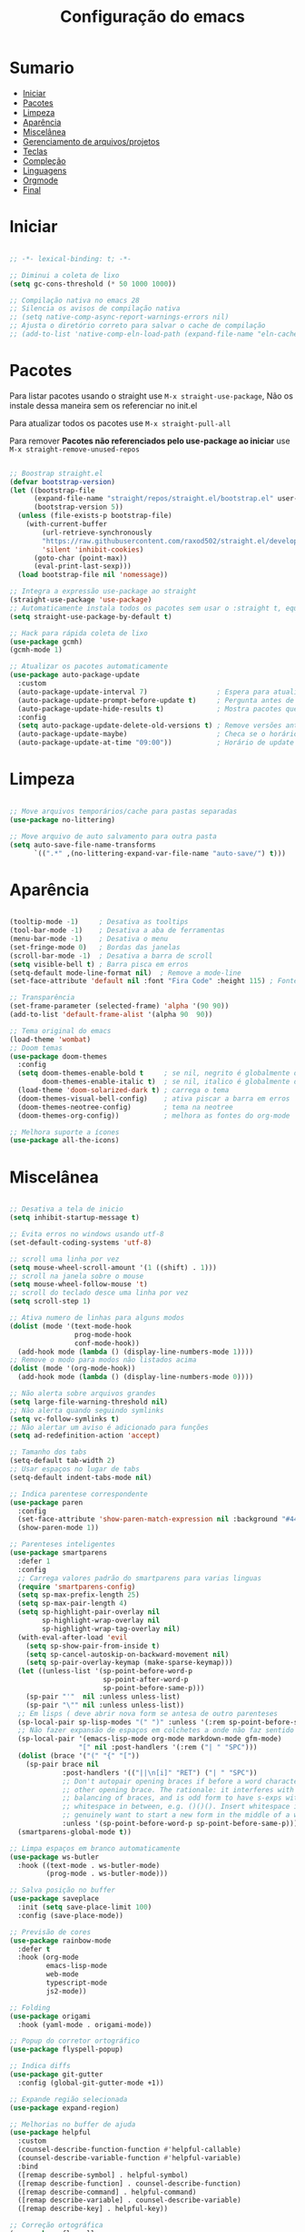 #+title: Configuração do emacs
#+PROPERTY: header-args:emacs-lisp :tangle ./init.el
#+STARTUP: content

* Sumario
:PROPERTIES:
:TOC:      :include all :depth 2 :force (depth) :ignore (this) :local (depth)
:END:

:CONTENTS:
- [[#iniciar][Iniciar]]
- [[#pacotes][Pacotes]]
- [[#limpeza][Limpeza]]
- [[#aparência][Aparência]]
- [[#miscelânea][Miscelânea]]
- [[#gerenciamento-de-arquivosprojetos][Gerenciamento de arquivos/projetos]]
- [[#teclas][Teclas]]
- [[#compleção][Compleção]]
- [[#linguagens][Linguagens]]
- [[#orgmode][Orgmode]]
- [[#final][Final]]
:END:

* Iniciar
#+begin_src emacs-lisp

;; -*- lexical-binding: t; -*-

;; Diminui a coleta de lixo
(setq gc-cons-threshold (* 50 1000 1000))

;; Compilação nativa no emacs 28
;; Silencia os avisos de compilação nativa
;; (setq native-comp-async-report-warnings-errors nil)
;; Ajusta o diretório correto para salvar o cache de compilação
;; (add-to-list 'native-comp-eln-load-path (expand-file-name "eln-cache/" user-emacs-directory))

#+end_src
* Pacotes

Para listar pacotes usando o straight use =M-x straight-use-package=, Não os instale dessa maneira sem os referenciar no init.el

Para atualizar todos os pacotes use =M-x straight-pull-all=

Para remover *Pacotes não referenciados pelo use-package ao iniciar* use =M-x straight-remove-unused-repos=

#+begin_src emacs-lisp

;; Boostrap straight.el
(defvar bootstrap-version)
(let ((bootstrap-file
      (expand-file-name "straight/repos/straight.el/bootstrap.el" user-emacs-directory))
      (bootstrap-version 5))
  (unless (file-exists-p bootstrap-file)
    (with-current-buffer
        (url-retrieve-synchronously
        "https://raw.githubusercontent.com/raxod502/straight.el/develop/install.el"
        'silent 'inhibit-cookies)
      (goto-char (point-max))
      (eval-print-last-sexp)))
  (load bootstrap-file nil 'nomessage))

;; Integra a expressão use-package ao straight
(straight-use-package 'use-package)
;; Automaticamente instala todos os pacotes sem usar o :straight t, equivalente ao :ensure t
(setq straight-use-package-by-default t)

;; Hack para rápida coleta de lixo
(use-package gcmh)
(gcmh-mode 1)

;; Atualizar os pacotes automaticamente
(use-package auto-package-update
  :custom
  (auto-package-update-interval 7)                 ; Espera para atualizar pacotes (em dias)
  (auto-package-update-prompt-before-update t)     ; Pergunta antes de atualizar
  (auto-package-update-hide-results t)             ; Mostra pacotes que foram atualizados
  :config
  (setq auto-package-update-delete-old-versions t) ; Remove versões antigas
  (auto-package-update-maybe)                      ; Checa se o horário de update passou e atualiza
  (auto-package-update-at-time "09:00"))           ; Horário de update

#+end_src
* Limpeza
#+begin_src emacs-lisp

;; Move arquivos temporários/cache para pastas separadas
(use-package no-littering)

;; Move arquivo de auto salvamento para outra pasta
(setq auto-save-file-name-transforms
      `((".*" ,(no-littering-expand-var-file-name "auto-save/") t)))

#+end_src
* Aparência
#+begin_src emacs-lisp

(tooltip-mode -1)     ; Desativa as tooltips
(tool-bar-mode -1)    ; Desativa a aba de ferramentas
(menu-bar-mode -1)    ; Desativa o menu
(set-fringe-mode 0)   ; Bordas das janelas
(scroll-bar-mode -1)  ; Desativa a barra de scroll
(setq visible-bell t) ; Barra pisca em erros
(setq-default mode-line-format nil)  ; Remove a mode-line
(set-face-attribute 'default nil :font "Fira Code" :height 115) ; Fonte

;; Transparência
(set-frame-parameter (selected-frame) 'alpha '(90 90))
(add-to-list 'default-frame-alist '(alpha 90  90))

;; Tema original do emacs
(load-theme 'wombat)
;; Doom temas
(use-package doom-themes
  :config
  (setq doom-themes-enable-bold t     ; se nil, negrito é globalmente desativado
        doom-themes-enable-italic t)  ; se nil, italico é globalmente desativado
  (load-theme 'doom-solarized-dark t) ; carrega o tema
  (doom-themes-visual-bell-config)    ; ativa piscar a barra em erros
  (doom-themes-neotree-config)        ; tema na neotree
  (doom-themes-org-config))           ; melhora as fontes do org-mode

;; Melhora suporte a ícones
(use-package all-the-icons)

#+end_src
* Miscelânea
#+begin_src emacs-lisp

;; Desativa a tela de inicio
(setq inhibit-startup-message t)

;; Evita erros no windows usando utf-8
(set-default-coding-systems 'utf-8)

;; scroll uma linha por vez
(setq mouse-wheel-scroll-amount '(1 ((shift) . 1)))
;; scroll na janela sobre o mouse
(setq mouse-wheel-follow-mouse 't)
;; scroll do teclado desce uma linha por vez
(setq scroll-step 1)

;; Ativa numero de linhas para alguns modos
(dolist (mode '(text-mode-hook
                prog-mode-hook
                conf-mode-hook))
  (add-hook mode (lambda () (display-line-numbers-mode 1))))
;; Remove o modo para modos não listados acima
(dolist (mode '(org-mode-hook))
  (add-hook mode (lambda () (display-line-numbers-mode 0))))

;; Não alerta sobre arquivos grandes
(setq large-file-warning-threshold nil)
;; Não alerta quando seguindo symlinks
(setq vc-follow-symlinks t)
;; Não alertar um aviso é adicionado para funções
(setq ad-redefinition-action 'accept)

;; Tamanho dos tabs
(setq-default tab-width 2)
;; Usar espaços no lugar de tabs
(setq-default indent-tabs-mode nil)

;; Indica parentese correspondente
(use-package paren
  :config
  (set-face-attribute 'show-paren-match-expression nil :background "#444444")
  (show-paren-mode 1))

;; Parenteses inteligentes
(use-package smartparens
  :defer 1
  :config
  ;; Carrega valores padrão do smartparens para varias linguas
  (require 'smartparens-config)
  (setq sp-max-prefix-length 25)
  (setq sp-max-pair-length 4)
  (setq sp-highlight-pair-overlay nil
        sp-highlight-wrap-overlay nil
        sp-highlight-wrap-tag-overlay nil)
  (with-eval-after-load 'evil
    (setq sp-show-pair-from-inside t)
    (setq sp-cancel-autoskip-on-backward-movement nil)
    (setq sp-pair-overlay-keymap (make-sparse-keymap)))
  (let ((unless-list '(sp-point-before-word-p
                       sp-point-after-word-p
                       sp-point-before-same-p)))
    (sp-pair "'"  nil :unless unless-list)
    (sp-pair "\"" nil :unless unless-list))
  ;; Em lisps ( deve abrir nova form se antesa de outro parenteses
  (sp-local-pair sp-lisp-modes "(" ")" :unless '(:rem sp-point-before-same-p))
  ;; Não fazer expansão de espaços em colchetes a onde não faz sentido
  (sp-local-pair '(emacs-lisp-mode org-mode markdown-mode gfm-mode)
                 "[" nil :post-handlers '(:rem ("| " "SPC")))
  (dolist (brace '("(" "{" "["))
    (sp-pair brace nil
             :post-handlers '(("||\n[i]" "RET") ("| " "SPC"))
             ;; Don't autopair opening braces if before a word character or
             ;; other opening brace. The rationale: it interferes with manual
             ;; balancing of braces, and is odd form to have s-exps with no
             ;; whitespace in between, e.g. ()()(). Insert whitespace if
             ;; genuinely want to start a new form in the middle of a word.
             :unless '(sp-point-before-word-p sp-point-before-same-p)))
  (smartparens-global-mode t))

;; Limpa espaços em branco automaticamente
(use-package ws-butler
  :hook ((text-mode . ws-butler-mode)
         (prog-mode . ws-butler-mode)))

;; Salva posição no buffer
(use-package saveplace
  :init (setq save-place-limit 100)
  :config (save-place-mode))

;; Previsão de cores
(use-package rainbow-mode
  :defer t
  :hook (org-mode
         emacs-lisp-mode
         web-mode
         typescript-mode
         js2-mode))

;; Folding
(use-package origami
  :hook (yaml-mode . origami-mode))

;; Popup do corretor ortográfico
(use-package flyspell-popup)

;; Indica diffs
(use-package git-gutter
  :config (global-git-gutter-mode +1))

;; Expande região selecionada
(use-package expand-region)

;; Melhorias no buffer de ajuda
(use-package helpful
  :custom
  (counsel-describe-function-function #'helpful-callable)
  (counsel-describe-variable-function #'helpful-variable)
  :bind
  ([remap describe-symbol] . helpful-symbol)
  ([remap describe-function] . counsel-describe-function)
  ([remap describe-command] . helpful-command)
  ([remap describe-variable] . counsel-describe-variable)
  ([remap describe-key] . helpful-key))

;; Correção ortográfica
(use-package flyspell
  :defer t
  :config
  (add-to-list 'ispell-skip-region-alist '("~" "~"))
  (add-to-list 'ispell-skip-region-alist '("=" "="))
  (add-to-list 'ispell-skip-region-alist '("^#\\+BEGIN_SRC" . "^#\\+END_SRC"))
  (add-to-list 'ispell-skip-region-alist '("^#\\+BEGIN_EXPORT" . "^#\\+END_EXPORT"))
  (add-to-list 'ispell-skip-region-alist '("^#\\+BEGIN_EXPORT" . "^#\\+END_EXPORT"))
  (add-to-list 'ispell-skip-region-alist '(":\\(PROPERTIES\\|LOGBOOK\\):" . ":END:"))

  (dolist (mode '(org-mode-hook
                  mu4e-compose-mode-hook))
    (add-hook mode (lambda () (flyspell-mode 1)))))
(setq flyspell-sort-corrections nil) ; Não organizar correções por ordem alfabetica
(setq flyspell-issue-message-flag nil) ; Não mandar mensagens para cada palavra errada
(with-eval-after-load "ispell"
  ;; Uma lingua padrão deve ser configurada embora outras linguas sejam adicionadas mais abaixo
  (setenv "LANG" "pt_BR.UTF-8")          ; lingua padrão
  (setq ispell-program-name "hunspell")  ; ferramenta uilizada
  (setq ispell-dictionary "pt_BR,en_US") ; lista de linguas
  (ispell-set-spellchecker-params)       ; isso deve ser chamado antes de adicionar multi dicionários
  (ispell-hunspell-add-multi-dic "pt_BR,en_US")
  ;; Local do dicionario pessoal, caso não definida novas palavras são adicionadas ao .hunspell_pt_BR
  (setq ispell-personal-dictionary "~/.config/hunspell/hunspell_personal"))

#+end_src
* Gerenciamento de arquivos/projetos
#+begin_src emacs-lisp

;; Gerenciador de arquivos
(use-package dired
  :ensure nil
  :straight nil
  :defer 1
  :commands (dired dired-jump)
  :config
  (setq dired-listing-switches "-agho --group-directories-first"
        dired-omit-files "^\\.[^.].*"
        dired-omit-verbose nil
        dired-hide-details-hide-symlink-targets nil))
(use-package dired-single ; mantem uma instancia do dired
  :defer t)
(use-package dired-collapse
  :defer t)

;; Melhora ícones no explorador de arquivos
(use-package all-the-icons-dired
:hook (dired-mode . all-the-icons-dired-mode))

;; Facilita o controle de projetos
(use-package projectile
  :config (projectile-mode)
  :demand t
  :init
  (when (file-directory-p "~/code")
    (setq projectile-project-search-path '("~/code")))
  (setq projectile-switch-project-action #'projectile-dired))

;; Explorador arvore de arquivos
(use-package neotree
  :after all-the-icons
  :config
  (setq neo-smart-open t
        neo-window-width 40 ; define a largura da neotree
        inhibit-compacting-font-caches t
	    neo-theme 'icons
	    projectile-switch-project-action 'neotree-projectile-action)
  (add-hook 'neo-after-create-hook
            #'(lambda (_)
                (with-current-buffer (get-buffer neo-buffer-name)
		      (setq truncate-lines t) ; trunca nomes de arquivo muito grandes
                  (setq word-wrap nil)
                  (make-local-variable 'auto-hscroll-mode)
		      (display-line-numbers-mode -1) ; desativa numero de linhas
		      (setq auto-hscroll-mode nil)))))
(setq-default neo-show-hidden-files t) ; mostrar arquivos ocultos

#+end_src
* Teclas
#+begin_src emacs-lisp

(global-unset-key (kbd "C-SPC"))
(global-set-key (kbd "<escape>") 'keyboard-escape-quit) ; ESQ fecha prompts
(global-set-key (kbd "C-M-u") 'universal-argument) ; Tecla padrão utilizada pelo evil

;; Comenta e vai pra proxima linha
(fset 'comentar-proxima-linha
   (kmacro-lambda-form [?\s-i down] 0 "%d"))
(global-set-key (kbd "s-c") 'comentar-proxima-linha)

;; Modo vim
(use-package evil
  :demand t
  :bind (("<escape>" . keyboard-escape-quit))
  (("M-x" . counsel-M-x))
  (("C-s" . swiper))
  (("s-i" . evilnc-comment-or-uncomment-lines))
  (("s-s" . evil-mc-make-all-cursors))
  (("s-x" . evil-mc-undo-all-cursors))
  (("<s-down>" . evil-mc-make-cursor-move-next-line))
  (("<s-up>" . evil-mc-make-cursor-move-prev-line))
  (("M-v" . evil-paste-before))
  (("M-s" . flyspell-popup-correct))
  (("M-c" . evil-yank))
  (("M-d" . org-babel-demarcate-block))
  (("<M-tab>" . evil-toggle-fold))
  (("<M-up>" . er/expand-region))
  (("<M-down>" . er/contract-region))
  (("<s-left>" . evil-next-buffer))
  (("<s-right>" . evil-prev-buffer))
  (("<C-tab>" . other-window))
  (("<C-s-right>" . evil-window-vsplit))
  (("<C-s-down>"  . evil-window-split))
  :init
  (setq evil-want-integration t)
  (setq evil-want-C-u-scroll t)
  (setq evil-want-C-i-jump nil)
  (setq evil-want-keybinding nil) ; Desativa comandos no insert mode
  (setq evil-undo-system 'undo-fu)
  :config
  ;; Formato e cor dos cursores em diferentes modos
  (setq evil-emacs-state-cursor    '("#ffff00" box))
  (setq evil-normal-state-cursor   '("#ffffff" box))
  (setq evil-operator-state-cursor '("#ebcb8b" hollow))
  (setq evil-visual-state-cursor   '("#555555" box))
  (setq evil-insert-state-cursor   '("#ffffff" (bar . 2)))
  (setq evil-replace-state-cursor  '("#0000ff" hbar))
  (setq evil-motion-state-cursor   '("#ad8beb" box))
  (evil-set-initial-state 'messages-buffer-mode 'normal)
  (evil-set-initial-state 'dashboard-mode 'normal)
  (evil-mode 1))
(setq-default evil-shift-width tab-width)

;; Não copia logo após colar
(defun evil-paste-after-from-0 ()
  (interactive)
  (let ((evil-this-register ?0))
    (call-interactively 'evil-paste-after)))
(define-key evil-visual-state-map "p" 'evil-paste-after-from-0)

;; Comenta código
(use-package evil-nerd-commenter)

(defun copiar-buffer ()
    "Copia todo o buffer"
    (interactive)
    (clipboard-kill-ring-save (point-min) (point-max)))

;; Facilita configuração de teclas
(use-package general
  :after evil
  :config
  (general-evil-setup t)
  (general-create-definer keys/leader-keys
    :keymaps '(normal insert visual emacs)
    :prefix "SPC"
    :global-prefix "C-SPC"))
(keys/leader-keys
  "T" '(enable-theme :which-key "Escolher tema")
  "l" '(log/toggle-command-window :which-key "Log de comandos")
  "t" '(org-babel-tangle :which-key "Tangle file")
  "p" '(projectile-command-map :which-key "Projectile")
  "R" '(rainbow-mode :which-key "Indicar cores")
  "r" '(counsel-colors-emacs :which-key "Escolher cores")
  "n" '(neotree-toggle :which-key "Ativa/Desativa a neotree")
  "c" '(copiar-buffer :which-key "Copiar o buffer")
  "E" '((lambda () (interactive) (load-file "~/.config/emacs/init.el")) :which-key "Avaliar configuração do emacs")
  "e b" '(eval-buffer :which-key "Avaliar buffer")
  "e r" '(eval-region :which-key "Avaliar região")
  "w w" '(evil-save :which-key "Salvar")
  "w q" '(evil-save-and-quit :which-key "Salvar e sair")
  "q q" '(evil-quit :which-key "Sair sem salvar")
  "SPC" '(org-toggle-checkbox :which-key "Marcar")
  "<tab>" '(counsel-switch-buffer :which-key "Mudar de buffer"))

(use-package flyspell
  :general ;; Troca corrigir palavra do botão do meio para o botão direito do mouse
  (general-define-key :keymaps 'flyspell-mouse-map
                      "<mouse-3>" #'flyspell-correct-word
                      "<mouse-2>" nil))

;; Suporte do evil em outros modos
(use-package evil-collection
  :after evil
  :init
  (setq evil-collection-company-use-tng nil)  ;; Bug no evil-collection?
  :config
  (evil-collection-init))

(use-package evil-surround
  :config
  (global-evil-surround-mode 1))

(use-package undo-fu) ; Refazer/Desfazer como no vim, Não necessário no emacs 28, Adicionar suporte a ligaturas no emacs 28

;; Múltiplos cursores
(use-package evil-mc)
(global-evil-mc-mode  1)

;; Menu de compleção de atalhos
(use-package which-key
  :init (which-key-mode)
  :config
  (which-key-setup-side-window-right-bottom) ;; Teclas do lado se houver espaço
  (setq which-key-side-window-max-width 0.33) ;; Tamanho máximo da janela ao lado
  (setq which-key-use-C-h-commands nil) ;; Paging com C-h
  (setq which-key-show-early-on-C-h t) ;; Mostra atalhos C-h na hora
  (setq which-key-idle-delay 0.3)) ;; Atrasa o popup em atalhos mais usados

;; Cria múltiplos comandos com um único prefixo
(use-package hydra
  :defer 1)

;; Popups
(use-package posframe)

;; Retorna comandos utilizados
(use-package command-log-mode
  :straight t
  :after posframe)

;; Popup que retorna comandos sendo usados
(setq log/command-window-frame nil)
(defun log/toggle-command-window ()
  (interactive)
  (if log/command-window-frame
      (progn
        (posframe-delete-frame clm/command-log-buffer)
        (setq log/command-window-frame nil))
      (progn
        (global-command-log-mode t)
        (with-current-buffer
          (setq clm/command-log-buffer
                (get-buffer-create " *command-log*"))
          (text-scale-set -1))
        (setq log/command-window-frame
          (posframe-show
            clm/command-log-buffer
            :position `(,(- (x-display-pixel-width) 590) . 15)
            :width 40
            :height 10
            :min-width 38
            :min-height 5
            :internal-border-width 1
            :internal-border-color "#444444"
            :override-parameters '((parent-frame . nil)))))))

#+end_src

#+RESULTS:
: log/toggle-command-window

* Compleção
#+begin_src emacs-lisp

  ;; Front-end para compleção ivy
  (use-package ivy
    :bind (:map ivy-switch-buffer-map
                ("C-d" . ivy-switch-buffer-kill))
    :config
    (ivy-mode 1))

  ;; Mais detalhes nas compleções do ivy
  (use-package counsel
    :config
    (setq counsel-switch-buffer-preview-virtual-buffers nil) ;; Remove arquivos recente/marcados do counsel-switch-buffer
    (setq counsel-find-file-ignore-regexp
          (concat
           ;; Esconde nomes de arquivos que começam com .
           "\\(?:\\`[#.]\\)"))
    ;; Lista arquivos recentes na ordem de ultimos acessados
    (add-to-list 'ivy-sort-functions-alist
                 '(counsel-recentf . file-newer-than-file-p)))

;; Melhora a interface do ivy
(use-package ivy-rich
  :after ivy
  :init
    (ivy-rich-mode 1)
    :config
    (setq ivy-format-function #'ivy-format-function-line)
    (setq ivy-rich-display-transformers-list
          (plist-put ivy-rich-display-transformers-list
                     'ivy-switch-buffer
                     '(:columns
                       ((ivy-rich-candidate (:width 40))
                        (ivy-rich-switch-buffer-indicators (:width 4 :face error :align right)) ; Retorna os indicadores de buffers
                        (ivy-rich-switch-buffer-major-mode (:width 12 :face warning)) ; Retorna informações do major mode
                        (ivy-rich-switch-buffer-project (:width 15 :face success)) ; Retorna o nome do projeto usando `projectile'
                        ;; Retorna o caminho do arquivo relativo a raiz do projeto ou `default-directory' se projeto é nil
                        (ivy-rich-switch-buffer-path (:width (lambda (x) (ivy-rich-switch-buffer-shorten-path x (ivy-rich-minibuffer-width 0.3))))))))))

;; Ícones nas pesquisas do ivy
(use-package all-the-icons-ivy-rich
  :init (all-the-icons-ivy-rich-mode 1)
  :config
  (setq all-the-icons-ivy-rich-icon-size 1.0))

  ;; Prioriza comandos mais utilizados
(use-package prescient
  :config
  (setq-default history-length 1000)
  (setq-default prescient-history-length 1000) ;; Histórico maior
  (prescient-persist-mode +1))

  (use-package ivy-prescient
    :after ivy
    :config
    (ivy-prescient-mode +1)
    (setq ivy-prescient-retain-classic-highlighting t)
    (prescient-persist-mode 1)) ; Lembra dos comandos caso o emacs seja fechado

  ;; Menu de compleção
  (use-package vertico
    :custom
    (vertico-cycle t)
    :custom-face
    (vertico-current ((t (:background "#444444"))))
    :init
    (vertico-mode))

  ;; Popup de compleção
  (use-package company
    :after lsp-mode
    :hook (prog-mode . company-mode)
    :bind (:map lsp-mode-map
                ("<tab>" . company-indent-or-complete-common))
    :init
    (add-hook 'after-init-hook 'global-company-mode)
    (setq company-minimum-prefix-length 2
          company-tooltip-limit 14
          company-tooltip-align-annotations t
          company-require-match 'never
          company-global-modes '(not erc-mode message-mode help-mode gud-mode)
          company-frontends
          '(company-pseudo-tooltip-frontend
            company-echo-metadata-frontend)
          company-backends '(company-capf company-files company-keywords)
          company-auto-complete nil
          company-auto-complete-chars nil
          company-dabbrev-other-buffers nil
          company-dabbrev-ignore-case nil
          company-dabbrev-downcase nil)
    :custom
    (company-minimum-prefix-length 1)
    (company-idle-delay 0.0))

  ;; Prioriza comandos mais utilizados
  (use-package company-prescient
    :defer 2
    :after company
    :config
    (company-prescient-mode +1))

  ;; Integração do projectile ao ivy
  (use-package counsel-projectile
    :after projectile
    :config
    (counsel-projectile-mode 1))

  ;; Checagem de sintaxe
  (use-package flycheck
    :defer t
    :hook (lsp-mode . flycheck-mode))

  ;; Templates de código
  (use-package yasnippet
    :hook (prog-mode . yas-minor-mode)
    :config
    (yas-reload-all)
    (require 'warnings))
  (use-package yasnippet-snippets)
  (yas-global-mode t)
  (defvar yas/company-point nil)
  (advice-add 'company-complete-common :before (lambda () (setq yas/company-point (point))))
  (advice-add 'company-complete-common :after (lambda ()
                                                (when (equal yas/company-point (point))
                                                  (yas-expand))))

#+end_src
* Linguagens
#+begin_src emacs-lisp

;; Servidor de compleção de linguagens
(use-package lsp-mode
  :straight t
  :commands lsp
  :hook ((js2-mode web-mode prog-mode) . lsp)
  :bind (:map lsp-mode-map
         ("TAB" . completion-at-point))
  :custom
  (setq lsp-headerline-breadcrumb-enable nil)
  (lsp-enable-which-key-integration t))

;; Integração do lsp no ivy
(use-package lsp-ivy
  :after ivy)

;; Melhora a interface do lsp
(use-package lsp-ui
  :straight t
  :hook (lsp-mode . lsp-ui-mode)
  :config
  (setq lsp-ui-sideline-enable t)
  (setq lsp-ui-sideline-show-hover nil)
  (setq lsp-ui-doc-position 'bottom)
  (lsp-ui-doc-show))

;; Debugar código
(use-package dap-mode
  :straight t
  :custom
  (lsp-enable-dap-auto-configure nil)
  :config
  (dap-ui-mode 1)
  (dap-tooltip-mode 1)
  (require 'dap-node)
  (dap-node-setup))
(setq dap-auto-configure-features '(sessions locals controls tooltip))

;; C/C++
(use-package ccls
  :hook ((c-mode c++-mode objc-mode cuda-mode) .
         (lambda () (require 'ccls) (lsp))))

;; GO
(use-package go-mode
  :hook (go-mode . lsp-deferred))

;; C#
(use-package omnisharp)
;; C# debugger
(require 'dap-netcore)
(use-package csharp-mode
  :mode "\\.cs\\'")

;; Vimscript
(use-package vimrc-mode)
(add-to-list 'auto-mode-alist '("\\.vim\\(rc\\)?\\'" . vimrc-mode))

;; YAML
(use-package yaml-mode
  :mode "\\.ya?ml\\'")

;; Python
(use-package python-mode
  :defer t)
;; Usa ambientes virtuais
(use-package pyvenv
  :defer t
  :init
  (setenv "WORKON_HOME" "~/.config/pyenv/versions")) ;; Localização dos ambientes
;; Automaticamente ativa o ambiente virtual quando entrando em um diretório
(use-package auto-virtualenv
  :defer 2
  :config
  (add-hook 'python-mode-hook 'auto-virtualenv-set-virtualenv))

;; Lisps
(add-hook 'emacs-lisp-mode-hook #'flycheck-mode)
(use-package parinfer
  :disabled ;; Problema com o pacote antigo cl, possivelmente consertado no emacs 28
  :hook ((clojure-mode . parinfer-mode)
         (emacs-lisp-mode . parinfer-mode)
         (common-lisp-mode . parinfer-mode)
         (scheme-mode . parinfer-mode)
         (lisp-mode . parinfer-mode))
  :config
  (setq parinfer-extensions
      '(defaults       ; deve ser incluido
        pretty-parens  ; diferentes estilos de parenteses para modos diferentes
        evil
        smart-tab      ; C-b & C-f pula posições e shift inteligente com tab e S-tab
        smart-yank)))  ; comportamento do yank depende do modo
;; Common lisp
(use-package sly
  :mode "\\.lisp\\'")
(use-package slime
  :mode "\\.lisp\\'")

;; Javascript
(defun js/set-js-indentation ()
  (setq js-indent-level 2)
  (setq evil-shift-width js-indent-level)
  (setq-default tab-width 2))
(use-package js2-mode
  :mode "\\.jsx?\\'"
  :config
  ;; Use js2-mode para scripts do node
  (add-to-list 'magic-mode-alist '("#!/usr/bin/env node" . js2-mode))
  ;; Não usar a checagem de sintaxe nativa
  (setq js2-mode-show-strict-warnings nil)
  ;; Indentação apropriada para JAVASCRIPT e JSON
  (add-hook 'js2-mode-hook #'js/set-js-indentation)
  (add-hook 'json-mode-hook #'js/set-js-indentation))
(use-package apheleia
  :config
  (apheleia-global-mode +1))

;; Markdown
(use-package markdown-mode
  :straight t
  :mode "\\.md\\'"
  :config
  (setq markdown-command "marked")
  (defun md/set-markdown-header-font-sizes ()
    (dolist (face '((markdown-header-face-1 . 1.2)
                    (markdown-header-face-2 . 1.1)
                    (markdown-header-face-3 . 1.0)
                    (markdown-header-face-4 . 1.0)
                    (markdown-header-face-5 . 1.0)))
      (set-face-attribute (car face) nil :weight 'normal :height (cdr face))))
  (defun md/markdown-mode-hook ()
    (dw/set-markdown-header-font-sizes))
  (add-hook 'markdown-mode-hook 'md/markdown-mode-hook))

;; HTML
(use-package web-mode
  :mode "\\.html\\'"
  :config
  (setq-default web-mode-code-indent-offset 2)
  (setq-default web-mode-markup-indent-offset 2)
  (setq-default web-mode-attribute-indent-offset 2))
;; 1. Inicie o server com `httpd-start'
;; 2. Use `impatient-mode' em qualquer buffer
(use-package impatient-mode
  :straight t)
(use-package skewer-mode
  :straight t)

;; Compilar
(use-package compile
  :straight nil
  :custom
  (compilation-scroll-output t))
(defun auto-recompile-buffer ()
  (interactive)
  (if (member #'recompile after-save-hook)
      (remove-hook 'after-save-hook #'recompile t)
    (add-hook 'after-save-hook #'recompile nil t)))

#+end_src
* Orgmode
#+begin_src emacs-lisp

  ;; Função ao iniciar o orgmode
  (defun orgm/org-mode-setup ()
    (org-indent-mode)
    (auto-fill-mode 0)
    (visual-line-mode 1)
    (setq evil-auto-indent nil)
    (define-key org-mode-map (kbd "<M-up>") nil)
    (define-key org-mode-map (kbd "<M-down>") nil))

  (use-package org
    :hook (org-mode . orgm/org-mode-setup)
    :config
    (setq org-ellipsis " "
          org-hide-emphasis-markers t))

  ;; Aparencia dos marcadores
        (use-package org-bullets
          :hook (org-mode . org-bullets-mode)
          :custom
          (org-bullets-bullet-list '("◉" "○" "●" "○" "●" "○" "●")))

        ;; Trocar listas com hífens por pontos
        (font-lock-add-keywords 'org-mode
                                '(("^ *\\([-]\\) "
                                   (0 (prog1 () (compose-region (match-beginning 1) (match-end 1) "•"))))))

        (require 'org-indent)

        ;; Retira fundo de headings
        (set-face-attribute 'org-column nil :background nil)
        (set-face-attribute 'org-column-title nil :background nil)

        (with-eval-after-load 'org
          (org-babel-do-load-languages
           'org-babel-load-languages
           '((emacs-lisp . t)
             (shell . t)
             (C . t)
             (css . t)
             (js . t)
             (makefile . t)
             (python . t))))

        ;; Indicação de sintaxe em blocos de código, não pergunta se quer avaliar código
        (setq org-src-fontify-natively t
              org-src-tab-acts-natively t
              org-confirm-babel-evaluate nil
              org-edit-src-content-indentation 0)

        ;; Templates para o orgmode
        (require 'org-tempo)
        ;; Snippets para templates de codigo
        (add-to-list 'org-structure-template-alist '("sh" . "src sh"))
        (add-to-list 'org-structure-template-alist '("el" . "src emacs-lisp"))
        (add-to-list 'org-structure-template-alist '("li" . "src lisp"))
        (add-to-list 'org-structure-template-alist '("py" . "src python"))
        (add-to-list 'org-structure-template-alist '("go" . "src go"))
        (add-to-list 'org-structure-template-alist '("yaml" . "src yaml"))
        (add-to-list 'org-structure-template-alist '("json" . "src json"))
        (add-to-list 'org-structure-template-alist '("conf" . "src conf"))
        (add-to-list 'org-structure-template-alist '("vim" . "src vimrc"))

        (push '("conf-unix" . conf-unix) org-src-lang-modes)

        ;; Cria sumario automaticamente
        (use-package org-make-toc
          :hook (org-mode . org-make-toc-mode))

        ;; Mostra marcação do orgmode quando necessário
        (use-package org-appear
          :hook (org-mode . org-appear-mode))

        ;; Automaticamente separa a configuração do init.org quando o salva
        (defun orgm/org-babel-tangle-config ()
          (when (string-equal (buffer-file-name)
                              (expand-file-name "~/.config/emacs/init.org"))
            (let ((org-confirm-babel-evaluate nil))
              (org-babel-tangle))))

        (add-hook 'org-mode-hook (lambda () (add-hook 'after-save-hook #'orgm/org-babel-tangle-config)))

#+end_src
* Final
#+begin_src emacs-lisp

;; Volta com a velocidade normal da coleta de lixo
(setq gc-cons-threshold (* 2 1000 1000))

;; Confirma se tudo foi configurado com sucesso
(message "Emacs totalmente configurado!")

#+end_src
